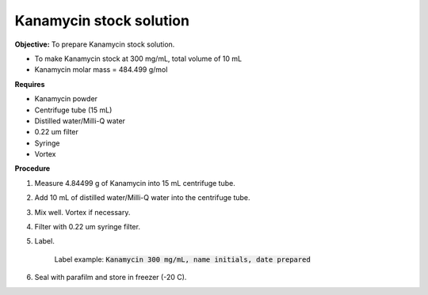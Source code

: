 Kanamycin stock solution
========================

**Objective:** To prepare Kanamycin stock solution. 

* To make Kanamycin stock at 300 mg/mL, total volume of 10 mL 
* Kanamycin molar mass = 484.499 g/mol 

**Requires**

* Kanamycin powder
* Centrifuge tube (15 mL) 
* Distilled water/Milli-Q water 
* 0.22 um filter
* Syringe
* Vortex

**Procedure**

#. Measure 4.84499 g of Kanamycin into 15 mL centrifuge tube. 
#. Add 10 mL of distilled water/Milli-Q water into the centrifuge tube. 
#. Mix well. Vortex if necessary. 
#. Filter with 0.22 um syringe filter. 
#. Label.

    Label example: :code:`Kanamycin 300 mg/mL, name initials, date prepared`

#. Seal with parafilm and store in freezer (-20 C).
